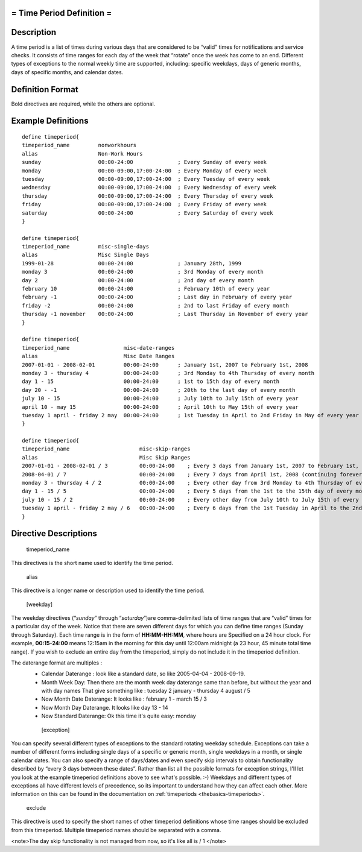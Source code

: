.. _timeperiod:



= Time Period Definition =
==========================




Description 
============


A time period is a list of times during various days that are considered to be “valid” times for notifications and service checks. It consists of time ranges for each day of the week that “rotate” once the week has come to an end. Different types of exceptions to the normal weekly time are supported, including: specific weekdays, days of generic months, days of specific months, and calendar dates.



Definition Format 
==================


Bold directives are required, while the others are optional.




Example Definitions 
====================


  
::

  	  define timeperiod{
  	  timeperiod_name         nonworkhours
  	  alias                   Non-Work Hours
  	  sunday                  00:00-24:00              ; Every Sunday of every week
  	  monday                  00:00-09:00,17:00-24:00  ; Every Monday of every week
  	  tuesday                 00:00-09:00,17:00-24:00  ; Every Tuesday of every week
  	  wednesday               00:00-09:00,17:00-24:00  ; Every Wednesday of every week
  	  thursday                00:00-09:00,17:00-24:00  ; Every Thursday of every week
  	  friday                  00:00-09:00,17:00-24:00  ; Every Friday of every week
  	  saturday                00:00-24:00              ; Every Saturday of every week
  	  }
  
  	  define timeperiod{
  	  timeperiod_name         misc-single-days
  	  alias                   Misc Single Days
  	  1999-01-28              00:00-24:00              ; January 28th, 1999
  	  monday 3                00:00-24:00              ; 3rd Monday of every month
  	  day 2                   00:00-24:00              ; 2nd day of every month
  	  february 10             00:00-24:00              ; February 10th of every year
  	  february -1             00:00-24:00              ; Last day in February of every year
  	  friday -2               00:00-24:00              ; 2nd to last Friday of every month
  	  thursday -1 november    00:00-24:00              ; Last Thursday in November of every year
  	  }
  
  	  define timeperiod{
  	  timeperiod_name                 misc-date-ranges
  	  alias                           Misc Date Ranges
  	  2007-01-01 - 2008-02-01         00:00-24:00      ; January 1st, 2007 to February 1st, 2008
  	  monday 3 - thursday 4           00:00-24:00      ; 3rd Monday to 4th Thursday of every month
  	  day 1 - 15                      00:00-24:00      ; 1st to 15th day of every month
  	  day 20 - -1                     00:00-24:00      ; 20th to the last day of every month
  	  july 10 - 15                    00:00-24:00      ; July 10th to July 15th of every year
  	  april 10 - may 15               00:00-24:00      ; April 10th to May 15th of every year
  	  tuesday 1 april - friday 2 may  00:00-24:00      ; 1st Tuesday in April to 2nd Friday in May of every year
  	  }
  
  	  define timeperiod{
  	  timeperiod_name                      misc-skip-ranges
  	  alias                                Misc Skip Ranges
  	  2007-01-01 - 2008-02-01 / 3          00:00-24:00    ; Every 3 days from January 1st, 2007 to February 1st, 2008
  	  2008-04-01 / 7                       00:00-24:00    ; Every 7 days from April 1st, 2008 (continuing forever)
  	  monday 3 - thursday 4 / 2            00:00-24:00    ; Every other day from 3rd Monday to 4th Thursday of every month
  	  day 1 - 15 / 5                       00:00-24:00    ; Every 5 days from the 1st to the 15th day of every month
  	  july 10 - 15 / 2                     00:00-24:00    ; Every other day from July 10th to July 15th of every year
  	  tuesday 1 april - friday 2 may / 6   00:00-24:00    ; Every 6 days from the 1st Tuesday in April to the 2nd Friday in May of every year
  	  }
  


Directive Descriptions 
=======================


   timeperiod_name
  
This directives is the short name used to identify the time period.

   alias
  
This directive is a longer name or description used to identify the time period.

   [weekday]
  
The weekday directives (“*sunday*” through “*saturday*”)are comma-delimited lists of time ranges that are “valid” times for a particular day of the week. Notice that there are seven different days for which you can define time ranges (Sunday through Saturday). Each time range is in the form of **HH:MM-HH:MM**, where hours are Specified on a 24 hour clock. For example, **00:15-24:00** means 12:15am in the morning for this day until 12:00am midnight (a 23 hour, 45 minute total time range). If you wish to exclude an entire day from the timeperiod, simply do not include it in the timeperiod definition.

The daterange format are multiples : 
  * Calendar Daterange : look like a standard date, so like 2005-04-04 - 2008-09-19.
  * Month Week Day: Then there are the month week day daterange same than before, but without the year and with day names That give something like : tuesday 2 january - thursday 4 august / 5
  * Now Month Date Daterange: It looks like : february 1 - march 15 / 3
  * Now Month Day Daterange. It looks like day 13 - 14
  * Now Standard Daterange: Ok this time it's quite easy: monday

   [exception]
  
You can specify several different types of exceptions to the standard rotating weekday schedule. Exceptions can take a number of different forms including single days of a specific or generic month, single weekdays in a month, or single calendar dates. You can also specify a range of days/dates and even specify skip intervals to obtain functionality described by “every 3 days between these dates”. Rather than list all the possible formats for exception strings, I'll let you look at the example timeperiod definitions above to see what's possible. :-) Weekdays and different types of exceptions all have different levels of precedence, so its important to understand how they can affect each other. More information on this can be found in the documentation on :ref:`timeperiods <thebasics-timeperiods>`.

   exclude
  
This directive is used to specify the short names of other timeperiod definitions whose time ranges should be excluded from this timeperiod. Multiple timeperiod names should be separated with a comma.


<note>The day skip functionality is not managed from now, so it's like all is / 1 </note>
